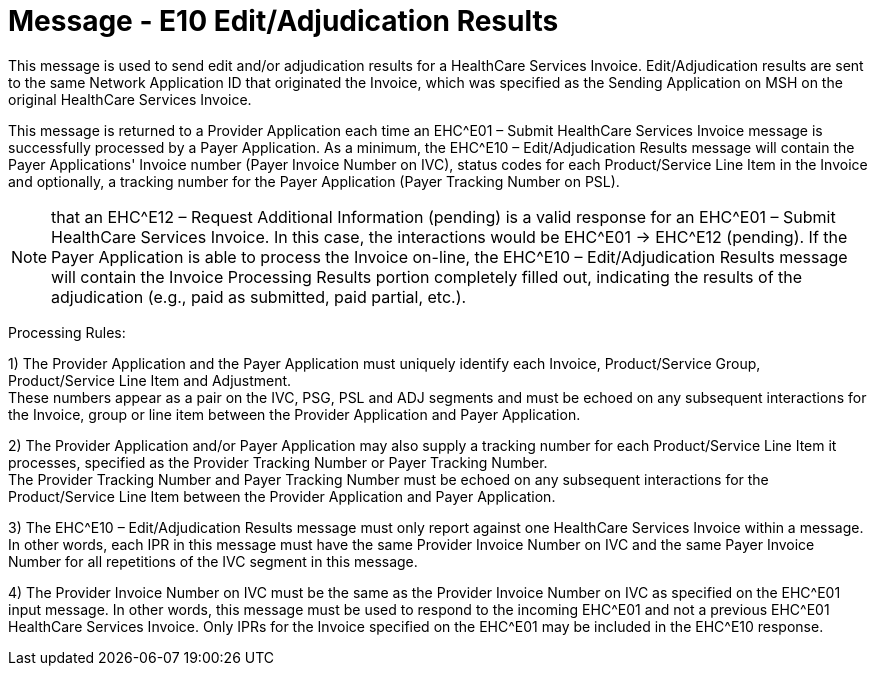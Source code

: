 = Message - E10 Edit/Adjudication Results 
:v291_section: "16.3.6"
:v2_section_name: "EHC^E10 – Edit/Adjudication Results (event E10)"
:generated: "Thu, 01 Aug 2024 15:25:17 -0600"

This message is used to send edit and/or adjudication results for a HealthCare Services Invoice. Edit/Adjudication results are sent to the same Network Application ID that originated the Invoice, which was specified as the Sending Application on MSH on the original HealthCare Services Invoice.

This message is returned to a Provider Application each time an EHC^E01 – Submit HealthCare Services Invoice message is successfully processed by a Payer Application. As a minimum, the EHC^E10 – Edit/Adjudication Results message will contain the Payer Applications' Invoice number (Payer Invoice Number on IVC), status codes for each Product/Service Line Item in the Invoice and optionally, a tracking number for the Payer Application (Payer Tracking Number on PSL).

[NOTE]
that an EHC^E12 – Request Additional Information (pending) is a valid response for an EHC^E01 – Submit HealthCare Services Invoice. In this case, the interactions would be EHC^E01 -> EHC^E12 (pending). If the Payer Application is able to process the Invoice on-line, the EHC^E10 – Edit/Adjudication Results message will contain the Invoice Processing Results portion completely filled out, indicating the results of the adjudication (e.g., paid as submitted, paid partial, etc.).

Processing Rules:

{empty}1) The Provider Application and the Payer Application must uniquely identify each Invoice, Product/Service Group, Product/Service Line Item and Adjustment. +
These numbers appear as a pair on the IVC, PSG, PSL and ADJ segments and must be echoed on any subsequent interactions for the Invoice, group or line item between the Provider Application and Payer Application.

{empty}2) The Provider Application and/or Payer Application may also supply a tracking number for each Product/Service Line Item it processes, specified as the Provider Tracking Number or Payer Tracking Number. +
The Provider Tracking Number and Payer Tracking Number must be echoed on any subsequent interactions for the Product/Service Line Item between the Provider Application and Payer Application.

{empty}3) The EHC^E10 – Edit/Adjudication Results message must only report against one HealthCare Services Invoice within a message. In other words, each IPR in this message must have the same Provider Invoice Number on IVC and the same Payer Invoice Number for all repetitions of the IVC segment in this message.

{empty}4) The Provider Invoice Number on IVC must be the same as the Provider Invoice Number on IVC as specified on the EHC^E01 input message. In other words, this message must be used to respond to the incoming EHC^E01 and not a previous EHC^E01 HealthCare Services Invoice. Only IPRs for the Invoice specified on the EHC^E01 may be included in the EHC^E10 response.

[message_structure-table]

[ack_chor-table]

